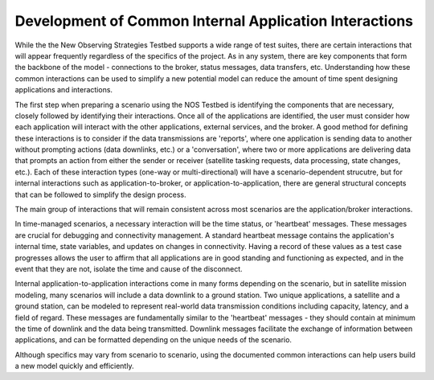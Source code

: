 .. _commonInteracts:

Development of Common Internal Application Interactions
========================================================
While the the New Observing Strategies Testbed supports a wide range of test suites, there are certain interactions that will appear frequently regardless of the specifics of the project. 
As in any system, there are key components that form the backbone of the model - connections to the broker, status messages, data transfers, etc. 
Understanding how these common interactions can be used to simplify a new potential model can reduce the amount of time spent designing applications and interactions. 

The first step when preparing a scenario using the NOS Testbed is identifying the components that are necessary, closely followed by identifying their interactions. Once all of the applications are identified, the user must consider how each application will interact with the other applications, external services, and the broker. 
A good method for defining these interactions is to consider if the data transmissions are 'reports', where one application is sending data to another without prompting actions (data downlinks, etc.) or a 'conversation', where two or more applications are delivering data that prompts an action from either the sender or receiver (satellite tasking requests, data processing, state changes, etc.). 
Each of these interaction types (one-way or multi-directional) will have a scenario-dependent strucutre, but for internal interactions such as application-to-broker, or application-to-application, there are general structural concepts that can be followed to simplify the design process. 

The main group of interactions that will remain consistent across most scenarios are the application/broker interactions. 

In time-managed scenarios, a necessary interaction will be the time status, or 'heartbeat' messages. These messages are crucial for debugging and connectivity management. A standard heartbeat message contains the application's internal time, state variables, and updates on changes in connectivity.
Having a record of these values as a test case progresses allows the user to affirm that all applications are in good standing and functioning as expected, and in the event that they are not, isolate the time and cause of the disconnect.

Internal application-to-application interactions come in many forms depending on the scenario, but in satellite mission modeling, many scenarios will include a data downlink to a ground station. 
Two unique applications, a satellite and a ground station, can be modeled to represent real-world data transmission conditions including capacity, latency, and a field of regard. 
These messages are fundamentally similar to the 'heartbeat' messages - they should contain at minimum the time of downlink and the data being transmitted. 
Downlink messages facilitate the exchange of information between applications, and can be formatted depending on the unique needs of the scenario. 

Although specifics may vary from scenario to scenario, using the documented common interactions can help users build a new model quickly and efficiently. 	